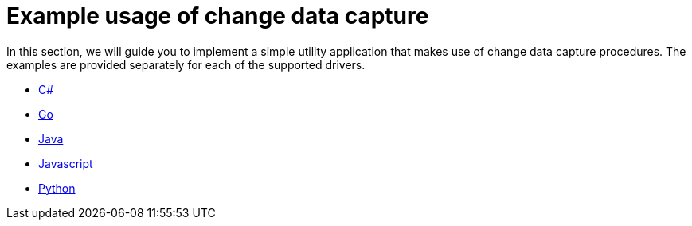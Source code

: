 = Example usage of change data capture

In this section, we will guide you to implement a simple utility application that makes use of change data capture procedures.
The examples are provided separately for each of the supported drivers.

* xref:examples/csharp.adoc[C#]
* xref:examples/go.adoc[Go]
* xref:examples/java.adoc[Java]
* xref:examples/js.adoc[Javascript]
* xref:examples/python.adoc[Python]